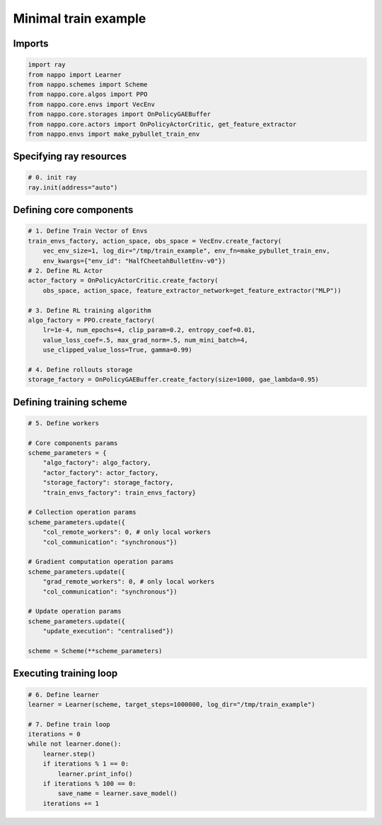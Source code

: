 Minimal train example
=====================

Imports
-------

.. code-block:: python
    
    import ray
    from nappo import Learner
    from nappo.schemes import Scheme
    from nappo.core.algos import PPO
    from nappo.core.envs import VecEnv
    from nappo.core.storages import OnPolicyGAEBuffer
    from nappo.core.actors import OnPolicyActorCritic, get_feature_extractor
    from nappo.envs import make_pybullet_train_env

Specifying ray resources
------------------------

.. code-block:: python

    # 0. init ray
    ray.init(address="auto")

Defining core components
------------------------

.. code-block:: python

    # 1. Define Train Vector of Envs
    train_envs_factory, action_space, obs_space = VecEnv.create_factory(
        vec_env_size=1, log_dir="/tmp/train_example", env_fn=make_pybullet_train_env,
        env_kwargs={"env_id": "HalfCheetahBulletEnv-v0"})
    # 2. Define RL Actor
    actor_factory = OnPolicyActorCritic.create_factory(
        obs_space, action_space, feature_extractor_network=get_feature_extractor("MLP"))

    # 3. Define RL training algorithm
    algo_factory = PPO.create_factory(
        lr=1e-4, num_epochs=4, clip_param=0.2, entropy_coef=0.01,
        value_loss_coef=.5, max_grad_norm=.5, num_mini_batch=4,
        use_clipped_value_loss=True, gamma=0.99)

    # 4. Define rollouts storage
    storage_factory = OnPolicyGAEBuffer.create_factory(size=1000, gae_lambda=0.95)

Defining training scheme
------------------------

.. code-block:: python

    # 5. Define workers
    
    # Core components params
    scheme_parameters = {
        "algo_factory": algo_factory,
        "actor_factory": actor_factory,
        "storage_factory": storage_factory,
        "train_envs_factory": train_envs_factory}
    
    # Collection operation params
    scheme_parameters.update({
        "col_remote_workers": 0, # only local workers
        "col_communication": "synchronous"})
    
    # Gradient computation operation params
    scheme_parameters.update({
        "grad_remote_workers": 0, # only local workers
        "col_communication": "synchronous"})
    
    # Update operation params
    scheme_parameters.update({
        "update_execution": "centralised"})
    
    scheme = Scheme(**scheme_parameters)

Executing training loop
-----------------------

.. code-block:: python

    # 6. Define learner
    learner = Learner(scheme, target_steps=1000000, log_dir="/tmp/train_example")
    
    # 7. Define train loop
    iterations = 0
    while not learner.done():
        learner.step()
        if iterations % 1 == 0:
            learner.print_info()
        if iterations % 100 == 0:
            save_name = learner.save_model()
        iterations += 1
